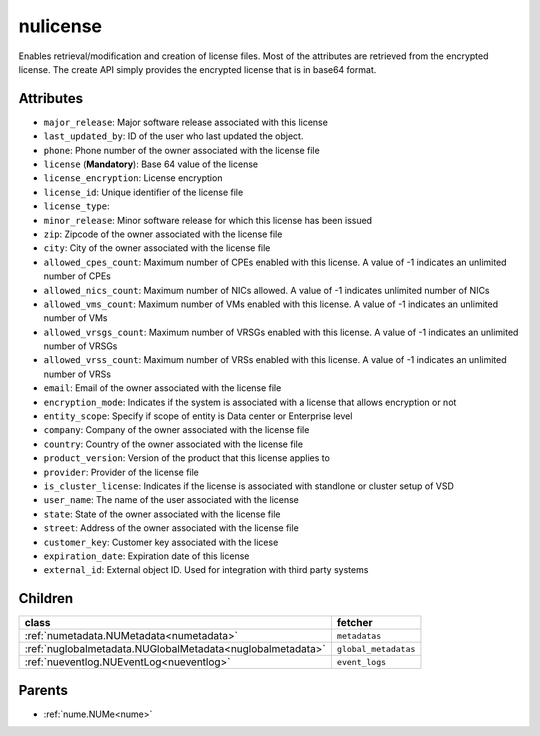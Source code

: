 .. _nulicense:

nulicense
===========================================

.. class:: nulicense.NULicense(bambou.nurest_object.NUMetaRESTObject,):

Enables retrieval/modification and creation of license files. Most of the attributes are retrieved from the encrypted license. The create API simply provides the encrypted license that is in base64 format.


Attributes
----------


- ``major_release``: Major software release associated with this license

- ``last_updated_by``: ID of the user who last updated the object.

- ``phone``: Phone number of the owner associated with the license file

- ``license`` (**Mandatory**): Base 64 value of the license

- ``license_encryption``: License encryption

- ``license_id``: Unique identifier of the license file

- ``license_type``: 

- ``minor_release``: Minor software release for which this license has been issued

- ``zip``: Zipcode of the owner associated with the license file

- ``city``: City of the owner associated with the license file

- ``allowed_cpes_count``: Maximum number of CPEs enabled with this license. A value of -1 indicates an unlimited number of CPEs

- ``allowed_nics_count``: Maximum number of NICs allowed. A value of -1 indicates unlimited number of NICs

- ``allowed_vms_count``: Maximum number of VMs enabled with this license. A value of -1 indicates an unlimited number of VMs

- ``allowed_vrsgs_count``: Maximum number of VRSGs enabled with this license. A value of -1 indicates an unlimited number of VRSGs

- ``allowed_vrss_count``: Maximum number of VRSs enabled with this license. A value of -1 indicates an unlimited number of VRSs

- ``email``: Email of the owner associated with the license file

- ``encryption_mode``: Indicates if the system is associated with a license that allows encryption or not

- ``entity_scope``: Specify if scope of entity is Data center or Enterprise level

- ``company``: Company of the owner associated with the license file

- ``country``: Country of the owner associated with the license file

- ``product_version``: Version of the product that this license applies to

- ``provider``: Provider of the license file

- ``is_cluster_license``: Indicates if the license is associated with standlone or cluster setup of VSD

- ``user_name``: The name of the user associated with the license

- ``state``: State of the owner associated with the license file

- ``street``: Address of the owner associated with the license file

- ``customer_key``: Customer key associated with the licese

- ``expiration_date``: Expiration date of this license

- ``external_id``: External object ID. Used for integration with third party systems




Children
--------

================================================================================================================================================               ==========================================================================================
**class**                                                                                                                                                      **fetcher**

:ref:`numetadata.NUMetadata<numetadata>`                                                                                                                         ``metadatas`` 
:ref:`nuglobalmetadata.NUGlobalMetadata<nuglobalmetadata>`                                                                                                       ``global_metadatas`` 
:ref:`nueventlog.NUEventLog<nueventlog>`                                                                                                                         ``event_logs`` 
================================================================================================================================================               ==========================================================================================



Parents
--------


- :ref:`nume.NUMe<nume>`

